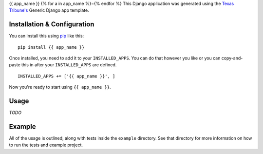{{ app_name }}
{% for a in app_name %}={% endfor %}
This Django application was generated using the `Texas Tribune's`__ Generic
Django app template.

.. __: http://www.texastribune.org/


Installation & Configuration
----------------------------
You can install this using `pip`_ like this:

::

    pip install {{ app_name }}

Once installed, you need to add it to your ``INSTALLED_APPS``.  You can do that
however you like or you can copy-and-paste this in after your
``INSTALLED_APPS`` are defined.

::

    INSTALLED_APPS += ['{{ app_name }}', ]

Now you're ready to start using ``{{ app_name }}``.


Usage
-----
*TODO*


Example
-------
All of the usage is outlined, along with tests inside the ``example``
directory.  See that directory for more information on how to run the tests and
example project.

.. _pip: http://www.pip-installer.org/en/latest/

